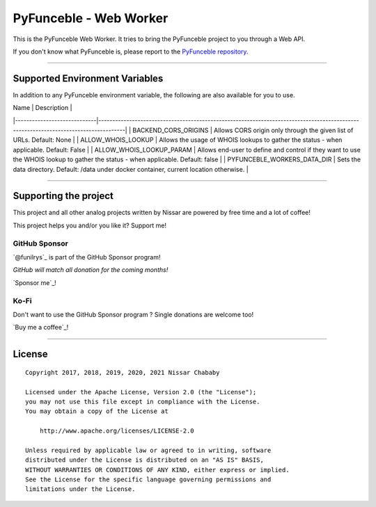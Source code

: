 PyFunceble - Web Worker
=======================

This is the PyFunceble Web Worker. It tries to bring the PyFunceble project to
you through a Web API.

If you don't know what PyFunceble is, please report to the
`PyFunceble repository`_.

.. _PyFunceble repository: https://github.com/funilrys/PyFunceble

___________________________________________

Supported Environment Variables
-------------------------------

In addition to any PyFunceble environment variable, the following are also
available for you to use.

| Name                        | Description                                                                                                                         |
|-----------------------------|-------------------------------------------------------------------------------------------------------------------------------------|
| BACKEND_CORS_ORIGINS        | Allows CORS origin only through the given list of URLs.    Default: None                                                            |
| ALLOW_WHOIS_LOOKUP          | Allows the usage of WHOIS lookups to gather the status - when applicable.   Default: False                                          |
| ALLOW_WHOIS_LOOKUP_PARAM    | Allows end-user to define and control if they want to use the WHOIS lookup to gather the status - when applicable.   Default: false |
| PYFUNCEBLE_WORKERS_DATA_DIR | Sets the data directory.  Default: /data under docker container, current location otherwise.                                        |

___________________________________________

Supporting the project
----------------------


This project and all other analog projects written by Nissar are powered by free
time and a lot of coffee!

This project helps you and/or you like it? Support me!

GitHub Sponsor
""""""""""""""
`@funilrys`_ is part of the GitHub Sponsor program!

*GitHub will match all donation for the coming months!*

.. image:: https://github.com/PyFunceble/logo/raw/master/pyfunceble_github.png
    :target: https://github.com/sponsors/funilrys
    :height: 70px

`Sponsor me`_!

Ko-Fi
"""""

Don't want to use the GitHub Sponsor program ?
Single donations are welcome too!

.. image:: https://az743702.vo.msecnd.net/cdn/kofi3.png
    :target: https://ko-fi.com/V7V3EH2Y
    :height: 70px

`Buy me a coffee`_!



___________________________________________

License
-------

::


    Copyright 2017, 2018, 2019, 2020, 2021 Nissar Chababy

    Licensed under the Apache License, Version 2.0 (the "License");
    you may not use this file except in compliance with the License.
    You may obtain a copy of the License at

        http://www.apache.org/licenses/LICENSE-2.0

    Unless required by applicable law or agreed to in writing, software
    distributed under the License is distributed on an "AS IS" BASIS,
    WITHOUT WARRANTIES OR CONDITIONS OF ANY KIND, either express or implied.
    See the License for the specific language governing permissions and
    limitations under the License.